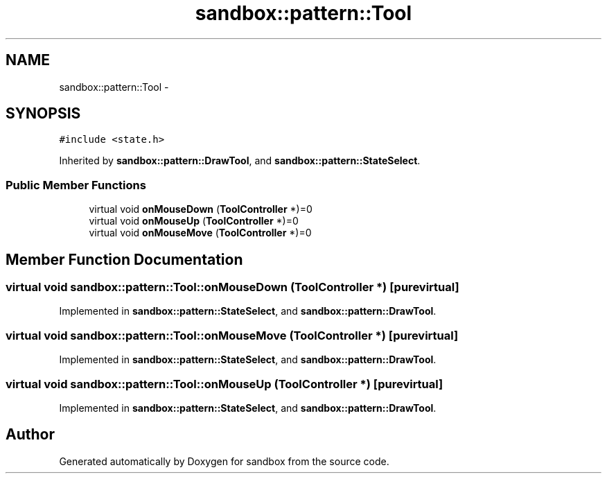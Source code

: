 .TH "sandbox::pattern::Tool" 3 "Tue Oct 29 2013" "sandbox" \" -*- nroff -*-
.ad l
.nh
.SH NAME
sandbox::pattern::Tool \- 
.SH SYNOPSIS
.br
.PP
.PP
\fC#include <state\&.h>\fP
.PP
Inherited by \fBsandbox::pattern::DrawTool\fP, and \fBsandbox::pattern::StateSelect\fP\&.
.SS "Public Member Functions"

.in +1c
.ti -1c
.RI "virtual void \fBonMouseDown\fP (\fBToolController\fP *)=0"
.br
.ti -1c
.RI "virtual void \fBonMouseUp\fP (\fBToolController\fP *)=0"
.br
.ti -1c
.RI "virtual void \fBonMouseMove\fP (\fBToolController\fP *)=0"
.br
.in -1c
.SH "Member Function Documentation"
.PP 
.SS "virtual void sandbox::pattern::Tool::onMouseDown (\fBToolController\fP *)\fC [pure virtual]\fP"

.PP
Implemented in \fBsandbox::pattern::StateSelect\fP, and \fBsandbox::pattern::DrawTool\fP\&.
.SS "virtual void sandbox::pattern::Tool::onMouseMove (\fBToolController\fP *)\fC [pure virtual]\fP"

.PP
Implemented in \fBsandbox::pattern::StateSelect\fP, and \fBsandbox::pattern::DrawTool\fP\&.
.SS "virtual void sandbox::pattern::Tool::onMouseUp (\fBToolController\fP *)\fC [pure virtual]\fP"

.PP
Implemented in \fBsandbox::pattern::StateSelect\fP, and \fBsandbox::pattern::DrawTool\fP\&.

.SH "Author"
.PP 
Generated automatically by Doxygen for sandbox from the source code\&.

